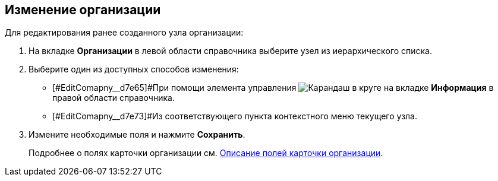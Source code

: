 
== Изменение организации

Для редактирования ранее созданного узла организации:

. На вкладке *Организации* в левой области справочника выберите узел из иерархического списка.
. [#EditComapny__d7e60 .ph .cmd]#Выберите один из доступных способов изменения:#
* [#EditComapny__d7e65]#При помощи элемента управления image:buttons/pencilNomenclature.png[Карандаш в круге] на вкладке *Информация* в правой области справочника.
* [#EditComapny__d7e73]#Из соответствующего пункта контекстного меню текущего узла.
. Измените необходимые поля и нажмите *Сохранить*.
+
Подробнее о полях карточки организации см. xref:EmployeeDirFieldCompany.adoc[Описание полей карточки организации].
